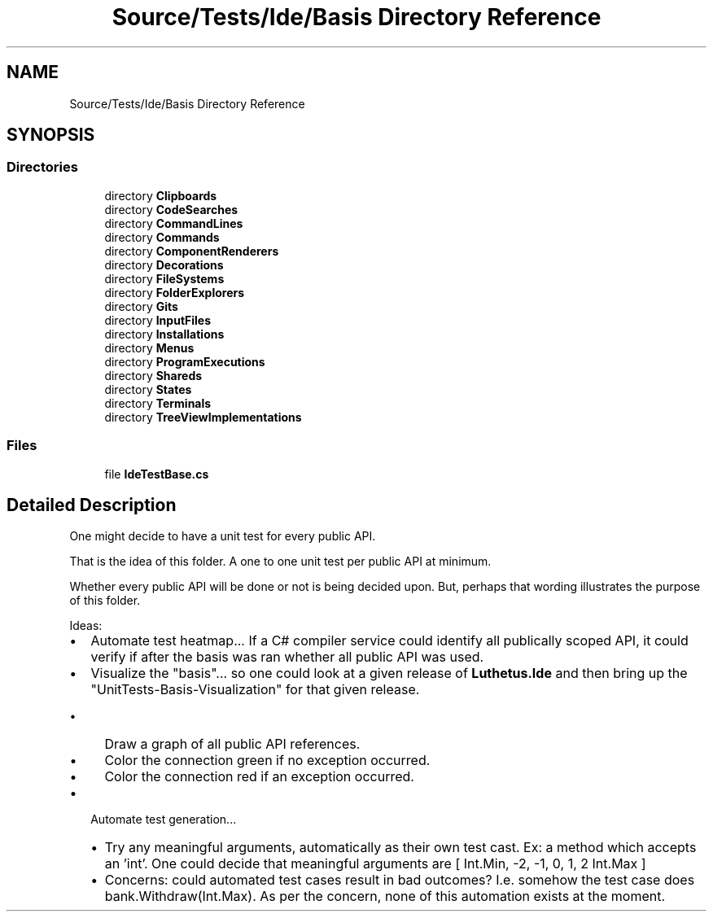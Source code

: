 .TH "Source/Tests/Ide/Basis Directory Reference" 3 "Version 1.0.0" "Luthetus.Ide" \" -*- nroff -*-
.ad l
.nh
.SH NAME
Source/Tests/Ide/Basis Directory Reference
.SH SYNOPSIS
.br
.PP
.SS "Directories"

.in +1c
.ti -1c
.RI "directory \fBClipboards\fP"
.br
.ti -1c
.RI "directory \fBCodeSearches\fP"
.br
.ti -1c
.RI "directory \fBCommandLines\fP"
.br
.ti -1c
.RI "directory \fBCommands\fP"
.br
.ti -1c
.RI "directory \fBComponentRenderers\fP"
.br
.ti -1c
.RI "directory \fBDecorations\fP"
.br
.ti -1c
.RI "directory \fBFileSystems\fP"
.br
.ti -1c
.RI "directory \fBFolderExplorers\fP"
.br
.ti -1c
.RI "directory \fBGits\fP"
.br
.ti -1c
.RI "directory \fBInputFiles\fP"
.br
.ti -1c
.RI "directory \fBInstallations\fP"
.br
.ti -1c
.RI "directory \fBMenus\fP"
.br
.ti -1c
.RI "directory \fBProgramExecutions\fP"
.br
.ti -1c
.RI "directory \fBShareds\fP"
.br
.ti -1c
.RI "directory \fBStates\fP"
.br
.ti -1c
.RI "directory \fBTerminals\fP"
.br
.ti -1c
.RI "directory \fBTreeViewImplementations\fP"
.br
.in -1c
.SS "Files"

.in +1c
.ti -1c
.RI "file \fBIdeTestBase\&.cs\fP"
.br
.in -1c
.SH "Detailed Description"
.PP 
One might decide to have a unit test for every public API\&.

.PP
That is the idea of this folder\&. A one to one unit test per public API at minimum\&.

.PP
Whether every public API will be done or not is being decided upon\&. But, perhaps that wording illustrates the purpose of this folder\&.

.PP
.PP

.PP
Ideas:

.PP
.IP "\(bu" 2
Automate test heatmap\&.\&.\&. If a C# compiler service could identify all publically scoped API, it could verify if after the basis was ran whether all public API was used\&.
.IP "\(bu" 2
Visualize the "basis"\&.\&.\&. so one could look at a given release of \fBLuthetus\&.Ide\fP and then bring up the "UnitTests-Basis-Visualization" for that given release\&.
.IP "  \(bu" 4
Draw a graph of all public API references\&.
.IP "  \(bu" 4
Color the connection green if no exception occurred\&.
.IP "  \(bu" 4
Color the connection red if an exception occurred\&.
.PP

.IP "\(bu" 2
Automate test generation\&.\&.\&.
.IP "  \(bu" 4
Try any meaningful arguments, automatically as their own test cast\&. Ex: a method which accepts an 'int'\&. One could decide that meaningful arguments are [ Int\&.Min, -2, -1, 0, 1, 2 Int\&.Max ]
.IP "  \(bu" 4
Concerns: could automated test cases result in bad outcomes? I\&.e\&. somehow the test case does bank\&.Withdraw(Int\&.Max)\&. As per the concern, none of this automation exists at the moment\&. 
.PP

.PP

